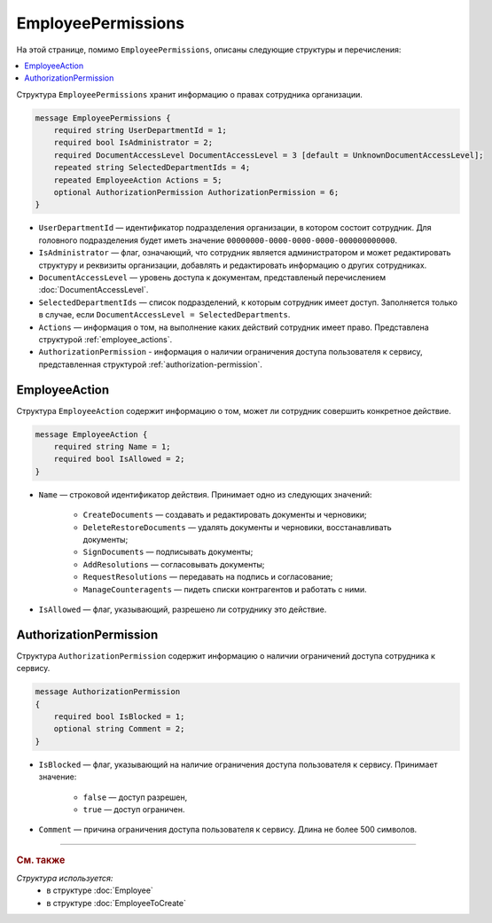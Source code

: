 EmployeePermissions
===================

На этой странице, помимо ``EmployeePermissions``, описаны следующие структуры и перечисления:

.. contents:: :local:


Структура ``EmployeePermissions`` хранит информацию о правах сотрудника организации.

.. code-block:: protobuf

    message EmployeePermissions {
        required string UserDepartmentId = 1;
        required bool IsAdministrator = 2;
        required DocumentAccessLevel DocumentAccessLevel = 3 [default = UnknownDocumentAccessLevel];
        repeated string SelectedDepartmentIds = 4;
        repeated EmployeeAction Actions = 5;
        optional AuthorizationPermission AuthorizationPermission = 6;
    }

- ``UserDepartmentId`` — идентификатор подразделения организации, в котором состоит сотрудник. Для головного подразделения будет иметь значение ``00000000-0000-0000-0000-000000000000``.
- ``IsAdministrator`` — флаг, означающий, что сотрудник является администратором и может редактировать структуру и реквизиты организации, добавлять и редактировать информацию о других сотрудниках.
- ``DocumentAccessLevel`` — уровень доступа к документам, представленый перечислением :doc:`DocumentAccessLevel`.
- ``SelectedDepartmentIds`` — список подразделений, к которым сотрудник имеет доступ. Заполняется только в случае, если ``DocumentAccessLevel = SelectedDepartments``.
- ``Actions`` — информация о том, на выполнение каких действий сотрудник имеет право. Представлена структурой :ref:`employee_actions`.
- ``AuthorizationPermission`` - информация о наличии ограничения доступа пользователя к сервису, представленная структурой :ref:`authorization-permission`.


.. _employee_actions:

EmployeeAction
--------------

Структура ``EmployeeAction`` содержит информацию о том, может ли сотрудник совершить конкретное действие.

.. code-block:: protobuf

    message EmployeeAction {
        required string Name = 1;
        required bool IsAllowed = 2;
    }

- ``Name`` — строковой идентификатор действия. Принимает одно из следующих значений:

	- ``CreateDocuments`` — создавать и редактировать документы и черновики;
	- ``DeleteRestoreDocuments`` — удалять документы и черновики, восстанавливать документы;
	- ``SignDocuments`` — подписывать документы;
	- ``AddResolutions`` — согласовывать документы;
	- ``RequestResolutions`` — передавать на подпись и согласование;
	- ``ManageCounteragents`` — пидеть списки контрагентов и работать с ними.

- ``IsAllowed`` — флаг, указывающий, разрешено ли сотруднику это действие.


.. _authorization-permission:

AuthorizationPermission
-----------------------

Структура ``AuthorizationPermission`` содержит информацию о наличии ограничений доступа сотрудника к сервису.

.. code-block:: protobuf

    message AuthorizationPermission
    {
        required bool IsBlocked = 1;
        optional string Comment = 2;
    }

- ``IsBlocked`` — флаг, указывающий на наличие ограничения доступа пользователя к сервису. Принимает значение:

	- ``false`` — доступ разрешен,
	- ``true`` — доступ ограничен.

- ``Comment`` — причина ограничения доступа пользователя к сервису. Длина не более 500 символов.


----

.. rubric:: См. также

*Структура используется:*
	- в структуре :doc:`Employee`
	- в структуре :doc:`EmployeeToCreate`